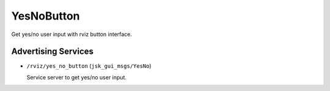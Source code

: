 YesNoButton
===========

Get yes/no user input with rviz button interface.

.. image:: images/yes_no_button.gif


Advertising Services
--------------------

- ``/rviz/yes_no_button`` (``jsk_gui_msgs/YesNo``)

  Service server to get yes/no user input.
